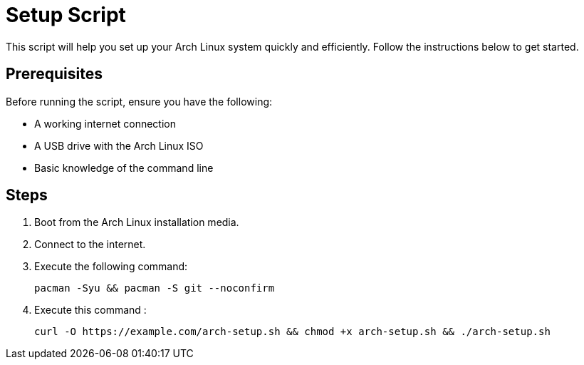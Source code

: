 = Setup Script

This script will help you set up your Arch Linux system quickly and efficiently. Follow the instructions below to get started.

== Prerequisites

Before running the script, ensure you have the following:

* A working internet connection
* A USB drive with the Arch Linux ISO
* Basic knowledge of the command line

== Steps

1. Boot from the Arch Linux installation media.
2. Connect to the internet.
3. Execute the following command:

   pacman -Syu && pacman -S git --noconfirm

4. Execute this command :


   curl -O https://example.com/arch-setup.sh && chmod +x arch-setup.sh && ./arch-setup.sh



